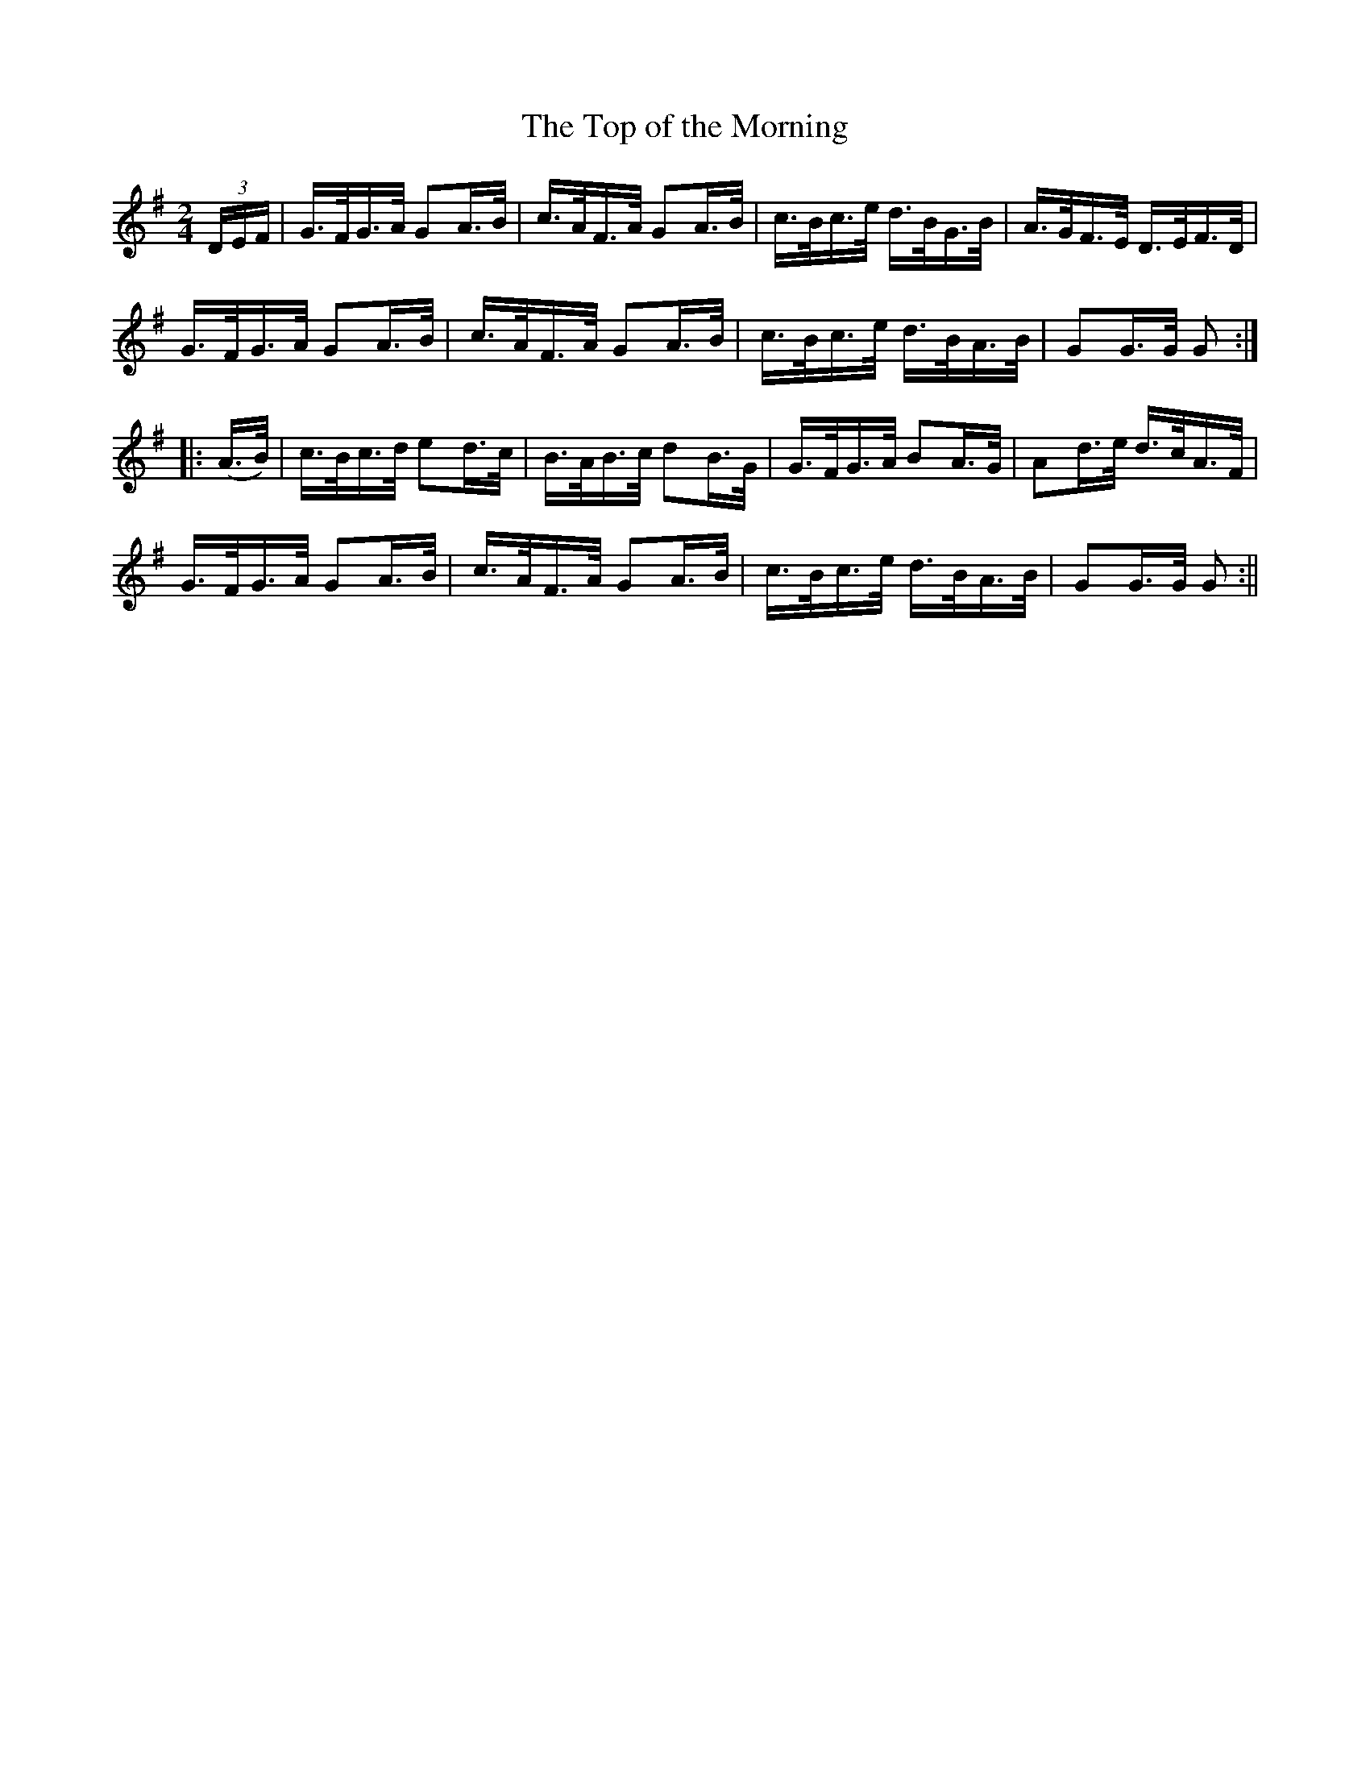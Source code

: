 X:1641
T:The Top of the Morning
R:hornpipe
N:Collected by F. O'Neill
B:O'Neill's 1571
Z:Transcribed by Michael Hogan
M:2/4
L:1/16
K:G
(3DEF | G>FG>A G2A>B | c>AF>A G2A>B | c>Bc>e d>BG>B | A>GF>E D>EF>D |
G>FG>A G2A>B | c>AF>A G2A>B | c>Bc>e d>BA>B | G2G>G G2 :|
|: (A>B) | c>Bc>d e2d>c | B>AB>c d2B>G | G>FG>A B2A>G | A2d>e d>cA>F |
G>FG>A G2A>B | c>AF>A G2A>B | c>Bc>e d>BA>B | G2G>G G2 :||
